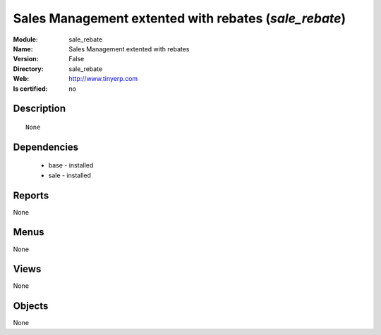 
.. module:: sale_rebate
    :synopsis: Sales Management extented with rebates
    :noindex:
.. 

Sales Management extented with rebates (*sale_rebate*)
======================================================
:Module: sale_rebate
:Name: Sales Management extented with rebates
:Version: False
:Directory: sale_rebate
:Web: http://www.tinyerp.com
:Is certified: no

Description
-----------

::

  None

Dependencies
------------

 * base - installed
 * sale - installed

Reports
-------

None


Menus
-------


None


Views
-----


None



Objects
-------

None
